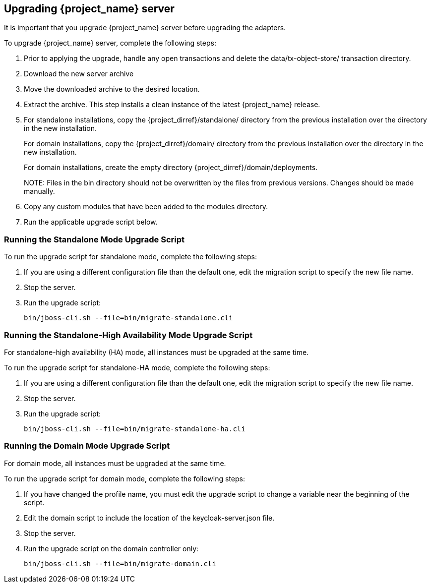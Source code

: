[[_install_new_version]]

== Upgrading {project_name} server

It is important that you upgrade {project_name} server before upgrading the adapters.

To upgrade {project_name} server, complete the following steps:

. Prior to applying the upgrade, handle any open transactions and delete the data/tx-object-store/ transaction directory.
. Download the new server archive
. Move the downloaded archive to the desired location.
. Extract the archive. This step installs a clean instance of the latest {project_name} release.
. For standalone installations, copy the {project_dirref}/standalone/ directory from the previous installation over the
  directory in the new installation.
+
For domain installations, copy the {project_dirref}/domain/ directory from the previous installation over the directory
in the new installation.
+
For domain installations, create the empty directory {project_dirref}/domain/deployments.
+
NOTE:
Files in the bin directory should not be overwritten by the files from previous versions. Changes should be made manually.

. Copy any custom modules that have been added to the modules directory.
. Run the applicable upgrade script below.

ifeval::[{project_product}==true]
To upgrade {project_name} server RPM distribution, complete the following steps:

. Prior to applying the upgrade, handle any open transactions and delete the /var/opt/rh/rh-sso7/lib/keycloak/standalone/data/tx-object-store/ transaction directory.
. Make sure you have subscribed to proper repositories containing JBOSS EAP and {project_name}.

 subscription-manager repos --enable=jb-eap-7.1-for-rhel-7-server-rpms
 subscription-manager repos --enable=rh-sso-7.2-for-rhel-7-server-rpms
+
[NOTE]
====
To disable older product repositories for both JBOSS EAP and {project_name} use:

 subscription-manager repos --disable=<OLDER_PRODUCT_REPO>

To check the repositories use:

 yum repolist
====
. The RPM upgrade process will not replace any of your modified configuration files, and will instead create .rpmnew files for the default configuration of the new {project_name} version.
+
To activate any new features in the new release, such as new subsystems, you must manually merge each .rpmnew file into your existing configuration files
+
. Copy any custom modules that have been added to the modules directory.
. Run the applicable upgrade script as described below.
+
[NOTE]
====
{project_name} RPM server distribution is using

`{project_dirref}=/opt/rh/rh-sso7/root/usr/share/keycloak`

Use it when calling migration scripts below.
====
endif::[]

=== Running the Standalone Mode Upgrade Script
To run the upgrade script for standalone mode, complete the following steps:

. If you are using a different configuration file than the default one, edit the migration script to specify the new file name.
. Stop the server.
. Run the upgrade script:

 bin/jboss-cli.sh --file=bin/migrate-standalone.cli

=== Running the Standalone-High Availability Mode Upgrade Script
For standalone-high availability (HA) mode, all instances must be upgraded at the same time.

To run the upgrade script for standalone-HA mode, complete the following steps:

. If you are using a different configuration file than the default one, edit the migration script to specify the new file name.
. Stop the server.
. Run the upgrade script:

 bin/jboss-cli.sh --file=bin/migrate-standalone-ha.cli

=== Running the Domain Mode Upgrade Script
For domain mode, all instances must be upgraded at the same time.

To run the upgrade script for domain mode, complete the following steps:

. If you have changed the profile name, you must edit the upgrade script to change a variable near the beginning of the script.
. Edit the domain script to include the location of the keycloak-server.json file.
. Stop the server.
. Run the upgrade script on the domain controller only:

 bin/jboss-cli.sh --file=bin/migrate-domain.cli

